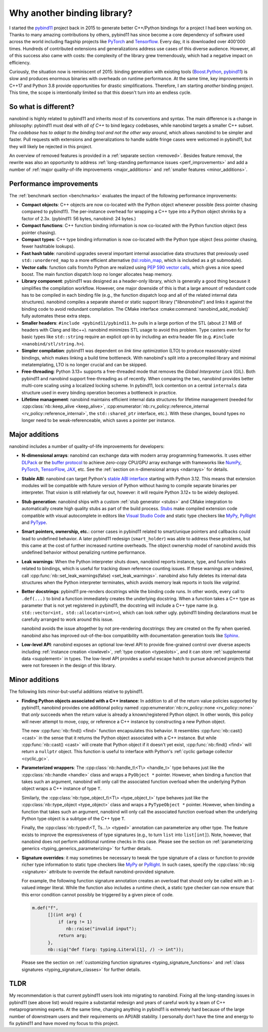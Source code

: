 .. _why:

.. cpp:namespace:: nanobind

Why another binding library?
============================

I started the `pybind11 <http://github.com/pybind/pybind11>`__ project back in
2015 to generate better C++/Python bindings for a project I had been working
on. Thanks to many amazing contributions by others, pybind11 has since become a
core dependency of software used across the world including flagship projects
like `PyTorch <https://pytorch.org>`__ and `Tensorflow
<https://www.tensorflow.org>`__. Every day, it is downloaded over 400'000 times.
Hundreds of contributed extensions and generalizations address use cases of
this diverse audience. However, all of this success also came with costs: the
complexity of the library grew tremendously, which had a negative impact on
efficiency.

Curiously, the situation now is reminiscent of 2015: binding generation with
existing tools (`Boost.Python <https://github.com/boostorg/python>`__, `pybind11
<http://github.com/pybind/pybind11>`__) is slow and produces enormous binaries
with overheads on runtime performance. At the same time, key improvements in
C++17 and Python 3.8 provide opportunities for drastic simplifications.
Therefore, I am starting *another* binding project. This time, the scope is
intentionally limited so that this doesn't turn into an endless cycle.

So what is different?
---------------------

nanobind is highly related to pybind11 and inherits most of its conventions
and syntax. The main difference is a change in philosophy: pybind11 must
deal with *all of C++* to bind legacy codebases, while nanobind targets
a smaller C++ subset. *The codebase has to adapt to the binding tool and not
the other way around*, which allows nanobind to be simpler and faster. Pull
requests with extensions and generalizations to handle subtle fringe cases were
welcomed in pybind11, but they will likely be rejected in this project.

An overview of removed features is provided in a :ref:`separate section
<removed>`. Besides feature removal, the rewrite was also an opportunity to
address :ref:`long-standing performance issues <perf_improvements>` and add a
number of :ref:`major quality-of-life improvements <major_additions>` and
:ref:`smaller features <minor_additions>`.

.. _perf_improvements:

Performance improvements
------------------------

The :ref:`benchmark section <benchmarks>` evaluates the impact of the following
performance improvements:

- **Compact objects**: C++ objects are now co-located with the Python object
  whenever possible (less pointer chasing compared to pybind11). The
  per-instance overhead for wrapping a C++ type into a Python object shrinks by
  a factor of 2.3x. (pybind11: 56 bytes, nanobind: 24 bytes.)

- **Compact functions**: C++ function binding information is now co-located
  with the Python function object (less pointer chasing).

- **Compact types**: C++ type binding information is now co-located with the Python type object
  (less pointer chasing, fewer hashtable lookups).

- **Fast hash table**: nanobind upgrades several important internal
  associative data structures that previously used ``std::unordered_map`` to a
  more efficient alternative (`tsl::robin_map
  <https://github.com/Tessil/robin-map>`__, which is included as a git
  submodule).

- **Vector calls**: function calls from/to Python are realized using `PEP 590
  vector calls <https://www.python.org/dev/peps/pep-0590>`__, which gives a nice
  speed boost. The main function dispatch loop no longer allocates heap memory.

- **Library component**: pybind11 was designed as a header-only library, which
  is generally a good thing because it simplifies the compilation workflow.
  However, one major downside of this is that a large amount of redundant code
  has to be compiled in each binding file (e.g., the function dispatch loop and
  all of the related internal data structures). nanobind compiles a separate
  shared or static support library ("*libnanobind*") and links it against the
  binding code to avoid redundant compilation. The CMake interface
  :cmake:command:`nanobind_add_module()` fully automates these extra
  steps.

- **Smaller headers**: ``#include <pybind11/pybind11.h>`` pulls in a large
  portion of the STL (about 2.1 MiB of headers with Clang and libc++). nanobind
  minimizes STL usage to avoid this problem. Type casters even for for basic
  types like ``std::string`` require an explicit opt-in by including an extra
  header file (e.g. ``#include <nanobind/stl/string.h>``).

- **Simpler compilation**: pybind11 was dependent on *link time optimization*
  (LTO) to produce reasonably-sized bindings, which makes linking a build time
  bottleneck. With nanobind's split into a precompiled library and minimal
  metatemplating, LTO is no longer crucial and can be skipped.

- **Free-threading**: Python 3.13+ supports a free-threaded mode that removes
  the *Global Interpreter Lock* (GIL). Both pybind11 and nanobind support
  free-threading as of recently. When comparing the two, nanobind provides
  better multi-core scaling using a localized locking scheme. In pybind11, lock
  contention on a central ``internals`` data structure used in every binding
  operation becomes a bottleneck in practice.

- **Lifetime management**: nanobind maintains efficient internal data
  structures for lifetime management (needed for :cpp:class:`nb::keep_alive
  <keep_alive>`, :cpp:enumerator:`nb::rv_policy::reference_internal
  <rv_policy::reference_internal>`, the ``std::shared_ptr`` interface, etc.).
  With these changes, bound types no longer need to be weak-referenceable,
  which saves a pointer per instance.

.. _major_additions:

Major additions
---------------

nanobind includes a number of quality-of-life improvements for developers:

- **N-dimensional arrays**: nanobind can exchange data with modern array programming
  frameworks. It uses either `DLPack <https://github.com/dmlc/dlpack>`__ or the
  `buffer protocol <https://docs.python.org/3/c-api/buffer.html>`__ to achieve
  *zero-copy* CPU/GPU array exchange with frameworks like `NumPy
  <https://numpy.org>`__, `PyTorch <https://pytorch.org>`__, `TensorFlow
  <https://www.tensorflow.org>`__, `JAX <https://jax.readthedocs.io>`__, etc. See
  the :ref:`section on n-dimensional arrays <ndarrays>` for details.

- **Stable ABI**: nanobind can target Python's `stable ABI interface
  <https://docs.python.org/3/c-api/stable.html>`__ starting with Python 3.12.
  This means that extension modules will be compatible with future version of
  Python without having to compile separate binaries per interpreter. That
  vision is still relatively far out, however: it will require Python 3.12+ to
  be widely deployed.

- **Stub generation**: nanobind ships with a custom :ref:`stub generator
  <stubs>` and CMake integration to automatically create high quality stubs as
  part of the build process. `Stubs
  <https://typing.readthedocs.io/en/latest/source/stubs.html>`__ make compiled
  extension code compatible with visual autocomplete in editors like `Visual
  Studio Code <https://code.visualstudio.com>`__ and static type checkers like
  `MyPy <https://github.com/python/mypy>`__, `PyRight
  <https://github.com/microsoft/pyright>`__ and `PyType
  <https://github.com/google/pytype>`__.

- **Smart pointers, ownership, etc.**: corner cases in pybind11 related to
  smart/unique pointers and callbacks could lead to undefined behavior. A later
  pybind11 redesign (``smart_holder``) was able to address these problems, but
  this came at the cost of further increased runtime overheads. The object
  ownership model of nanobind avoids this undefined behavior without penalizing
  runtime performance.

- **Leak warnings**: When the Python interpreter shuts down, nanobind reports
  instance, type, and function leaks related to bindings, which is useful for
  tracking down reference counting issues.  If these warnings are undesired,
  call :cpp:func:`nb::set_leak_warnings(false) <set_leak_warnings>`. nanobind
  also fully deletes its internal data structures when the Python interpreter
  terminates, which avoids memory leak reports in tools like *valgrind*.

- **Better docstrings**: pybind11 pre-renders docstrings while the binding code
  runs. In other words, every call to ``.def(...)`` to bind a function
  immediately creates the underlying docstring. When a function takes a C++
  type as parameter that is not yet registered in pybind11, the docstring will
  include a C++ type name (e.g. ``std::vector<int, std::allocator<int>>``),
  which can look rather ugly. pybind11 binding declarations must be carefully
  arranged to work around this issue.

  nanobind avoids the issue altogether by not pre-rendering docstrings: they
  are created on the fly when queried. nanobind also has improved
  out-of-the-box compatibility with documentation generation tools like `Sphinx
  <https://www.sphinx-doc.org/en/master/>`__.

- **Low-level API**: nanobind exposes an optional low-level API to provide
  fine-grained control over diverse aspects including :ref:`instance creation
  <lowlevel>`, :ref:`type creation <typeslots>`, and it can store
  :ref:`supplemental data <supplement>` in types. The low-level API provides a
  useful escape hatch to pursue advanced projects that were not foreseen in
  the design of this library.

.. _minor_additions:

Minor additions
---------------

The following lists minor-but-useful additions relative to pybind11.

- **Finding Python objects associated with a C++ instance**: In addition to all
  of the return value policies supported by pybind11, nanobind provides one
  additional policy named :cpp:enumerator:`nb::rv_policy::none
  <rv_policy::none>` that *only* succeeds when the return value is already a
  known/registered Python object. In other words, this policy will never
  attempt to move, copy, or reference a C++ instance by constructing a new
  Python object.

  The new :cpp:func:`nb::find() <find>` function encapsulates this behavior. It
  resembles :cpp:func:`nb::cast() <cast>` in the sense that it returns the
  Python object associated with a C++ instance. But while :cpp:func:`nb::cast()
  <cast>` will create that Python object if it doesn't yet exist,
  :cpp:func:`nb::find() <find>` will return a ``nullptr`` object. This function
  is useful to interface with Python's :ref:`cyclic garbage collector
  <cyclic_gc>`.

- **Parameterized wrappers**: The :cpp:class:`nb::handle_t\<T\> <handle_t>` type
  behaves just like the :cpp:class:`nb::handle <handle>` class and wraps a
  ``PyObject *`` pointer. However, when binding a function that takes such an
  argument, nanobind will only call the associated function overload when the
  underlying Python object wraps a C++ instance of type ``T``.

  Similarly, the :cpp:class:`nb::type_object_t\<T\> <type_object_t>` type
  behaves just like the :cpp:class:`nb::type_object <type_object>` class and
  wraps a ``PyTypeObject *`` pointer. However, when binding a function that
  takes such an argument, nanobind will only call the associated function
  overload when the underlying Python type object is a subtype of the C++ type
  ``T``.

  Finally, the :cpp:class:`nb::typed\<T, Ts...\> <typed>` annotation can 
  parameterize any other type. The feature exists to improve the
  expressiveness of type signatures (e.g., to turn ``list`` into
  ``list[int]``). Note, however, that nanobind does not perform additional
  runtime checks in this case. Please see the section on :ref:`parameterizing
  generics <typing_generics_parameterizing>` for further details.

- **Signature overrides**: it may sometimes be necessary to tweak the
  type signature of a class or function to provide richer type information to
  static type checkers like `MyPy <https://github.com/python/mypy>`__ or
  `PyRight <https://github.com/microsoft/pyright>`__. In such cases, specify
  the :cpp:class:`nb::sig <signature>` attribute to override the default
  nanobind-provided signature.

  For example, the following function signature annotation creates an overload
  that should only be called with an ``1``-valued integer literal. While the
  function also includes a runtime check, a static type checker can now ensure
  that this error condition cannot possibly be triggered by a given piece of code.

  .. code-block:: cpp

     m.def("f",
           [](int arg) {
               if (arg != 1)
                  nb::raise("invalid input");
               return arg;
           },
           nb::sig("def f(arg: typing.Literal[1], /) -> int"));

  Please see the section on :ref:`customizing function signatures
  <typing_signature_functions>` and :ref:`class signatures
  <typing_signature_classes>` for further details.

TLDR
----

My recommendation is that current pybind11 users look into migrating to
nanobind. Fixing all the long-standing issues in pybind11 (see above list)
would require a substantial redesign and years of careful work by a team of C++
metaprogramming experts. At the same time, changing anything in pybind11 is
extremely hard because of the large number of downstream users and their
requirements on API/ABI stability. I personally don't have the time and
energy to fix pybind11 and have moved my focus to this project.
